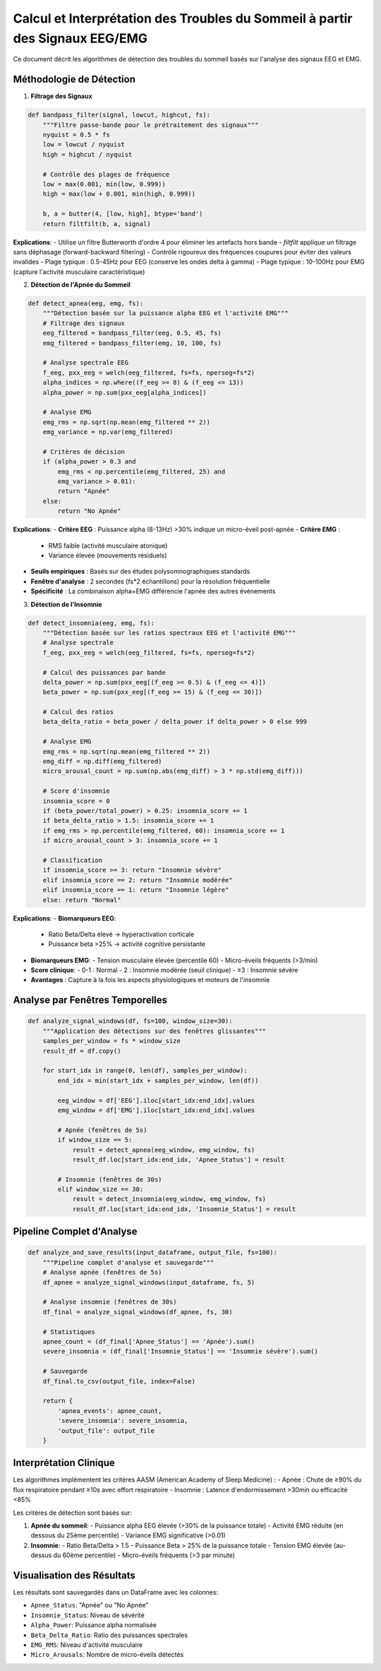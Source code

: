 Calcul et Interprétation des Troubles du Sommeil à partir des Signaux EEG/EMG
============================================================================

Ce document décrit les algorithmes de détection des troubles du sommeil basés sur l'analyse des signaux EEG et EMG.

Méthodologie de Détection
-------------------------

1. **Filtrage des Signaux**


.. code-block:: python

   def bandpass_filter(signal, lowcut, highcut, fs):
       """Filtre passe-bande pour le prétraitement des signaux"""
       nyquist = 0.5 * fs
       low = lowcut / nyquist
       high = highcut / nyquist
       
       # Contrôle des plages de fréquence
       low = max(0.001, min(low, 0.999))
       high = max(low + 0.001, min(high, 0.999))
       
       b, a = butter(4, [low, high], btype='band')
       return filtfilt(b, a, signal)

**Explications**:
- Utilise un filtre Butterworth d'ordre 4 pour éliminer les artefacts hors bande
- `filtfilt` applique un filtrage sans déphasage (forward-backward filtering)
- Contrôle rigoureux des fréquences coupures pour éviter des valeurs invalides
- Plage typique : 0.5-45Hz pour EEG (conserve les ondes delta à gamma)
- Plage typique : 10-100Hz pour EMG (capture l'activité musculaire caractéristique)

2. **Détection de l'Apnée du Sommeil**


.. code-block:: python

   def detect_apnea(eeg, emg, fs):
       """Détection basée sur la puissance alpha EEG et l'activité EMG"""
       # Filtrage des signaux
       eeg_filtered = bandpass_filter(eeg, 0.5, 45, fs)
       emg_filtered = bandpass_filter(emg, 10, 100, fs)
       
       # Analyse spectrale EEG
       f_eeg, pxx_eeg = welch(eeg_filtered, fs=fs, nperseg=fs*2)
       alpha_indices = np.where((f_eeg >= 8) & (f_eeg <= 13))
       alpha_power = np.sum(pxx_eeg[alpha_indices])
       
       # Analyse EMG
       emg_rms = np.sqrt(np.mean(emg_filtered ** 2))
       emg_variance = np.var(emg_filtered)
       
       # Critères de décision
       if (alpha_power > 0.3 and 
           emg_rms < np.percentile(emg_filtered, 25) and 
           emg_variance > 0.01):
           return "Apnée"
       else:
           return "No Apnée"

**Explications**:
- **Critère EEG** : Puissance alpha (8-13Hz) >30% indique un micro-éveil post-apnée
- **Critère EMG** : 
  - RMS faible (activité musculaire atonique)
  - Variance élevée (mouvements résiduels)
- **Seuils empiriques** : Basés sur des études polysomnographiques standards
- **Fenêtre d'analyse** : 2 secondes (fs*2 échantillons) pour la résolution fréquentielle
- **Spécificité** : La combinaison alpha+EMG différencie l'apnée des autres événements

3. **Détection de l'Insomnie**


.. code-block:: python

   def detect_insomnia(eeg, emg, fs):
       """Détection basée sur les ratios spectraux EEG et l'activité EMG"""
       # Analyse spectrale
       f_eeg, pxx_eeg = welch(eeg_filtered, fs=fs, nperseg=fs*2)
       
       # Calcul des puissances par bande
       delta_power = np.sum(pxx_eeg[(f_eeg >= 0.5) & (f_eeg <= 4)])
       beta_power = np.sum(pxx_eeg[(f_eeg >= 15) & (f_eeg <= 30)])
       
       # Calcul des ratios
       beta_delta_ratio = beta_power / delta_power if delta_power > 0 else 999
       
       # Analyse EMG
       emg_rms = np.sqrt(np.mean(emg_filtered ** 2))
       emg_diff = np.diff(emg_filtered)
       micro_arousal_count = np.sum(np.abs(emg_diff) > 3 * np.std(emg_diff)))
       
       # Score d'insomnie
       insomnia_score = 0
       if (beta_power/total_power) > 0.25: insomnia_score += 1
       if beta_delta_ratio > 1.5: insomnia_score += 1
       if emg_rms > np.percentile(emg_filtered, 60): insomnia_score += 1
       if micro_arousal_count > 3: insomnia_score += 1
       
       # Classification
       if insomnia_score >= 3: return "Insomnie sévère"
       elif insomnia_score == 2: return "Insomnie modérée"
       elif insomnia_score == 1: return "Insomnie légère"
       else: return "Normal"

**Explications**:
- **Biomarqueurs EEG**:
  - Ratio Beta/Delta élevé → hyperactivation corticale
  - Puissance beta >25% → activité cognitive persistante
- **Biomarqueurs EMG**:
  - Tension musculaire élevée (percentile 60)
  - Micro-éveils fréquents (>3/min)
- **Score clinique**:
  - 0-1 : Normal
  - 2 : Insomnie modérée (seuil clinique)
  - ≥3 : Insomnie sévère
- **Avantages** : Capture à la fois les aspects physiologiques et moteurs de l'insomnie

Analyse par Fenêtres Temporelles
-------------------------------

.. code-block:: python

   def analyze_signal_windows(df, fs=100, window_size=30):
       """Application des détections sur des fenêtres glissantes"""
       samples_per_window = fs * window_size
       result_df = df.copy()
       
       for start_idx in range(0, len(df), samples_per_window):
           end_idx = min(start_idx + samples_per_window, len(df))
           
           eeg_window = df['EEG'].iloc[start_idx:end_idx].values
           emg_window = df['EMG'].iloc[start_idx:end_idx].values
           
           # Apnée (fenêtres de 5s)
           if window_size == 5:
               result = detect_apnea(eeg_window, emg_window, fs)
               result_df.loc[start_idx:end_idx, 'Apnee_Status'] = result
               
           # Insomnie (fenêtres de 30s)
           elif window_size == 30:
               result = detect_insomnia(eeg_window, emg_window, fs)
               result_df.loc[start_idx:end_idx, 'Insomnie_Status'] = result

Pipeline Complet d'Analyse
-------------------------

.. code-block:: python

   def analyze_and_save_results(input_dataframe, output_file, fs=100):
       """Pipeline complet d'analyse et sauvegarde"""
       # Analyse apnée (fenêtres de 5s)
       df_apnee = analyze_signal_windows(input_dataframe, fs, 5)
       
       # Analyse insomnie (fenêtres de 30s)
       df_final = analyze_signal_windows(df_apnee, fs, 30)
       
       # Statistiques
       apnee_count = (df_final['Apnee_Status'] == 'Apnée').sum()
       severe_insomnia = (df_final['Insomnie_Status'] == 'Insomnie sévère').sum()
       
       # Sauvegarde
       df_final.to_csv(output_file, index=False)
       
       return {
           'apnea_events': apnee_count,
           'severe_insomnia': severe_insomnia,
           'output_file': output_file
       }

Interprétation Clinique
-----------------------
Les algorithmes implémentent les critères AASM (American Academy of Sleep Medicine) :
- Apnée : Chute de ≥90% du flux respiratoire pendant ≥10s avec effort respiratoire
- Insomnie : Latence d'endormissement >30min ou efficacité <85%

Les critères de détection sont basés sur:

1. **Apnée du sommeil**:
   - Puissance alpha EEG élevée (>30% de la puissance totale)
   - Activité EMG réduite (en dessous du 25ème percentile)
   - Variance EMG significative (>0.01)

2. **Insomnie**:
   - Ratio Beta/Delta > 1.5
   - Puissance Beta > 25% de la puissance totale
   - Tension EMG élevée (au-dessus du 60ème percentile)
   - Micro-éveils fréquents (>3 par minute)

Visualisation des Résultats
--------------------------
.. image:: _static/images/Troubles.png
    :alt: les metriques d'evaluation
    :width: 500px
Les résultats sont sauvegardés dans un DataFrame avec les colonnes:

- ``Apnee_Status``: "Apnée" ou "No Apnée"
- ``Insomnie_Status``: Niveau de sévérité
- ``Alpha_Power``: Puissance alpha normalisée
- ``Beta_Delta_Ratio``: Ratio des puissances spectrales
- ``EMG_RMS``: Niveau d'activité musculaire
- ``Micro_Arousals``: Nombre de micro-éveils détectés